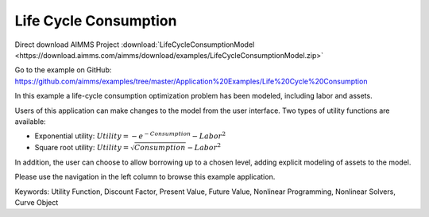 Life Cycle Consumption
==========================
.. meta::
   :keywords: Utility Function, Discount Factor, Present Value, Future Value, Nonlinear Programming, Nonlinear Solvers, Curve Object
   :description: In this example a life-cycle consumption optimization problem has been modeled, including labor and assets.

Direct download AIMMS Project :download:`LifeCycleConsumptionModel <https://download.aimms.com/aimms/download/examples/LifeCycleConsumptionModel.zip>`

Go to the example on GitHub:
https://github.com/aimms/examples/tree/master/Application%20Examples/Life%20Cycle%20Consumption

In this example a life-cycle consumption optimization problem has been modeled, including labor and assets.

Users of this application can make changes to the model from the user interface. Two types of utility functions are available:

* Exponential utility: :math:`Utility = - e^{-Consumption} - Labor^2`

* Square root utility: :math:`Utility = \sqrt{Consumption}  - Labor^2`

In addition, the user can choose to allow borrowing up to a chosen level, adding explicit modeling of assets to the model.

Please use the navigation in the left column to browse this example application.

Keywords:
Utility Function, Discount Factor, Present Value, Future Value, Nonlinear Programming, Nonlinear Solvers, Curve Object


